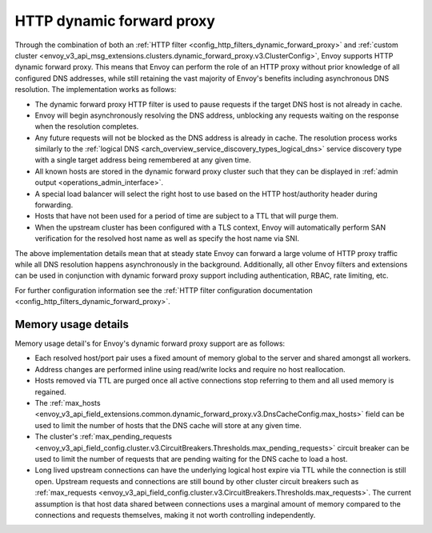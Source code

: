 .. _arch_overview_http_dynamic_forward_proxy:

HTTP dynamic forward proxy
==========================

Through the combination of both an :ref:`HTTP filter <config_http_filters_dynamic_forward_proxy>` and
:ref:`custom cluster <envoy_v3_api_msg_extensions.clusters.dynamic_forward_proxy.v3.ClusterConfig>`,
Envoy supports HTTP dynamic forward proxy. This means that Envoy can perform the role of an HTTP
proxy without prior knowledge of all configured DNS addresses, while still retaining the vast
majority of Envoy's benefits including asynchronous DNS resolution. The implementation works as
follows:

* The dynamic forward proxy HTTP filter is used to pause requests if the target DNS host is not
  already in cache.
* Envoy will begin asynchronously resolving the DNS address, unblocking any requests waiting on
  the response when the resolution completes.
* Any future requests will not be blocked as the DNS address is already in cache. The resolution
  process works similarly to the :ref:`logical DNS
  <arch_overview_service_discovery_types_logical_dns>` service discovery type with a single target
  address being remembered at any given time.
* All known hosts are stored in the dynamic forward proxy cluster such that they can be displayed
  in :ref:`admin output <operations_admin_interface>`.
* A special load balancer will select the right host to use based on the HTTP host/authority header
  during forwarding.
* Hosts that have not been used for a period of time are subject to a TTL that will purge them.
* When the upstream cluster has been configured with a TLS context, Envoy will automatically perform
  SAN verification for the resolved host name as well as specify the host name via SNI.

The above implementation details mean that at steady state Envoy can forward a large volume of
HTTP proxy traffic while all DNS resolution happens asynchronously in the background. Additionally,
all other Envoy filters and extensions can be used in conjunction with dynamic forward proxy support
including authentication, RBAC, rate limiting, etc.

For further configuration information see the :ref:`HTTP filter configuration documentation
<config_http_filters_dynamic_forward_proxy>`.

Memory usage details
--------------------

Memory usage detail's for Envoy's dynamic forward proxy support are as follows:

* Each resolved host/port pair uses a fixed amount of memory global to the server and shared
  amongst all workers.
* Address changes are performed inline using read/write locks and require no host reallocation.
* Hosts removed via TTL are purged once all active connections stop referring to them and all used
  memory is regained.
* The :ref:`max_hosts
  <envoy_v3_api_field_extensions.common.dynamic_forward_proxy.v3.DnsCacheConfig.max_hosts>` field can
  be used to limit the number of hosts that the DNS cache will store at any given time.
* The cluster's :ref:`max_pending_requests
  <envoy_v3_api_field_config.cluster.v3.CircuitBreakers.Thresholds.max_pending_requests>` circuit breaker can
  be used to limit the number of requests that are pending waiting for the DNS cache to load
  a host.
* Long lived upstream connections can have the underlying logical host expire via TTL while the
  connection is still open. Upstream requests and connections are still bound by other cluster
  circuit breakers such as :ref:`max_requests
  <envoy_v3_api_field_config.cluster.v3.CircuitBreakers.Thresholds.max_requests>`. The current assumption is that
  host data shared between connections uses a marginal amount of memory compared to the connections
  and requests themselves, making it not worth controlling independently.
